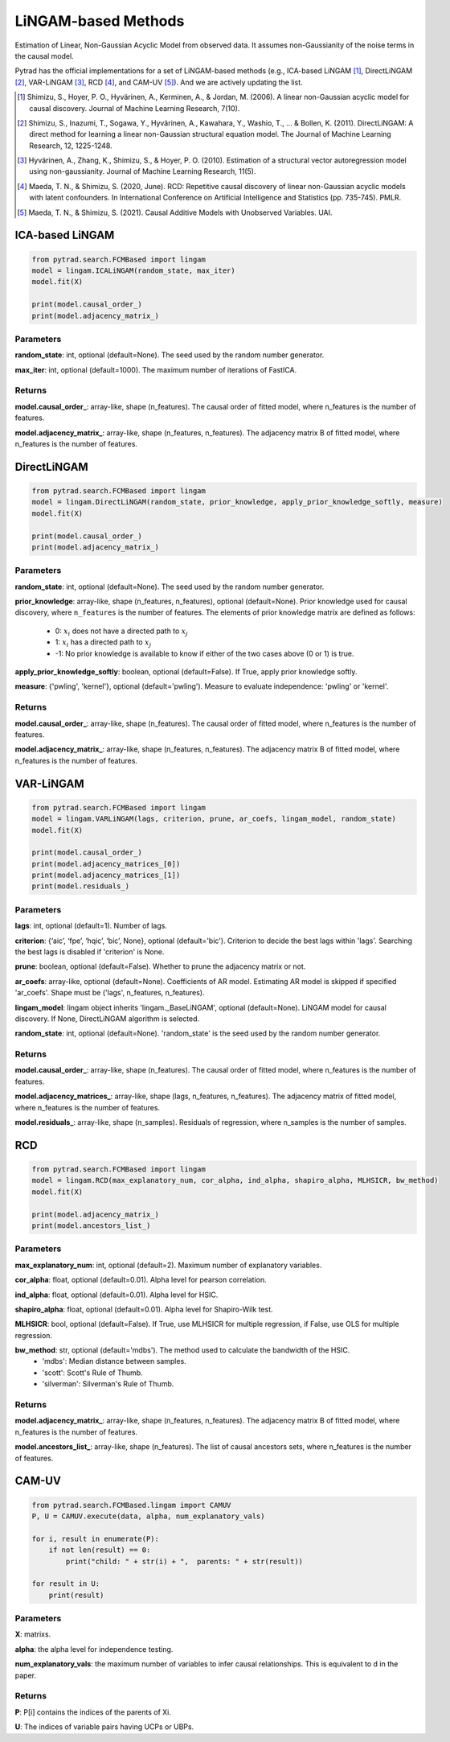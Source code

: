 .. _lingam:

LiNGAM-based Methods
============================

Estimation of Linear, Non-Gaussian Acyclic Model from observed data. It assumes non-Gaussianity of the noise terms in the causal model.

Pytrad has the official implementations for a set of LiNGAM-based methods (e.g., ICA-based LiNGAM [1]_, DirectLiNGAM [2]_, VAR-LiNGAM [3]_, RCD [4]_, and CAM-UV [5]_).
And we are actively updating the list.

.. [1] Shimizu, S., Hoyer, P. O., Hyvärinen, A., Kerminen, A., & Jordan, M. (2006). A linear non-Gaussian acyclic model for causal discovery. Journal of Machine Learning Research, 7(10).
.. [2] Shimizu, S., Inazumi, T., Sogawa, Y., Hyvärinen, A., Kawahara, Y., Washio, T., ... & Bollen, K. (2011). DirectLiNGAM: A direct method for learning a linear non-Gaussian structural equation model. The Journal of Machine Learning Research, 12, 1225-1248.
.. [3] Hyvärinen, A., Zhang, K., Shimizu, S., & Hoyer, P. O. (2010). Estimation of a structural vector autoregression model using non-gaussianity. Journal of Machine Learning Research, 11(5).
.. [4] Maeda, T. N., & Shimizu, S. (2020, June). RCD: Repetitive causal discovery of linear non-Gaussian acyclic models with latent confounders. In International Conference on Artificial Intelligence and Statistics (pp. 735-745). PMLR.
.. [5] Maeda, T. N., & Shimizu, S. (2021). Causal Additive Models with Unobserved Variables. UAI.

ICA-based LiNGAM
--------------------------------------

.. code-block:: python

    from pytrad.search.FCMBased import lingam
    model = lingam.ICALiNGAM(random_state, max_iter)
    model.fit(X)

    print(model.causal_order_)
    print(model.adjacency_matrix_)


Parameters
""""""""""""""""""""""""""""""""""""


**random_state**: int, optional (default=None). The seed used by the random number generator.

**max_iter**: int, optional (default=1000). The maximum number of iterations of FastICA.

Returns
""""""""""""""""""""""""""""""""""""

**model.causal_order_**: array-like, shape (n_features).
The causal order of fitted model, where n_features is the number of features.

**model.adjacency_matrix_**: array-like, shape (n_features, n_features).
The adjacency matrix B of fitted model, where n_features is the number of features.



DirectLiNGAM
--------------------------------------

.. code-block:: python

    from pytrad.search.FCMBased import lingam
    model = lingam.DirectLiNGAM(random_state, prior_knowledge, apply_prior_knowledge_softly, measure)
    model.fit(X)

    print(model.causal_order_)
    print(model.adjacency_matrix_)

Parameters
""""""""""""""""""""""""""""""""""""

**random_state**: int, optional (default=None). The seed used by the random number generator.

**prior_knowledge**: array-like, shape (n_features, n_features), optional (default=None).
Prior knowledge used for causal discovery, where ``n_features`` is the number of features.
The elements of prior knowledge matrix are defined as follows:
    - 0: :math:`x_i` does not have a directed path to :math:`x_j`
    - 1: :math:`x_i` has a directed path to :math:`x_j`
    - -1: No prior knowledge is available to know if either of the two cases above (0 or 1) is true.

**apply_prior_knowledge_softly**: boolean, optional (default=False). If True, apply prior knowledge softly.

**measure**: {'pwling', 'kernel'}, optional (default='pwling'). Measure to evaluate independence: 'pwling' or 'kernel'.

Returns
""""""""""""""""""""""""""""""""""""

**model.causal_order_**: array-like, shape (n_features).
The causal order of fitted model, where n_features is the number of features.

**model.adjacency_matrix_**: array-like, shape (n_features, n_features).
The adjacency matrix B of fitted model, where n_features is the number of features.



VAR-LiNGAM
--------------------------------------

.. code-block:: python

    from pytrad.search.FCMBased import lingam
    model = lingam.VARLiNGAM(lags, criterion, prune, ar_coefs, lingam_model, random_state)
    model.fit(X)

    print(model.causal_order_)
    print(model.adjacency_matrices_[0])
    print(model.adjacency_matrices_[1])
    print(model.residuals_)

Parameters
""""""""""""""""""""""""""""""""""""

**lags**: int, optional (default=1). Number of lags.

**criterion**: {‘aic’, ‘fpe’, ‘hqic’, ‘bic’, None}, optional (default='bic'). Criterion to decide the best lags within 'lags'. Searching the best lags is disabled if 'criterion' is None.

**prune**: boolean, optional (default=False). Whether to prune the adjacency matrix or not.

**ar_coefs**: array-like, optional (default=None). Coefficients of AR model. Estimating AR model is skipped if specified 'ar_coefs'. Shape must be ('lags', n_features, n_features).

**lingam_model**: lingam object inherits 'lingam._BaseLiNGAM', optional (default=None). LiNGAM model for causal discovery. If None, DirectLiNGAM algorithm is selected.

**random_state**: int, optional (default=None). 'random_state' is the seed used by the random number generator.

Returns
""""""""""""""""""""""""""""""""""""

**model.causal_order_**: array-like, shape (n_features).
The causal order of fitted model, where n_features is the number of features.

**model.adjacency_matrices_**: array-like, shape (lags, n_features, n_features).
The adjacency matrix of fitted model, where n_features is the number of features.

**model.residuals_**: array-like, shape (n_samples).
Residuals of regression, where n_samples is the number of samples.


RCD
--------------------------------------

.. code-block:: python

    from pytrad.search.FCMBased import lingam
    model = lingam.RCD(max_explanatory_num, cor_alpha, ind_alpha, shapiro_alpha, MLHSICR, bw_method)
    model.fit(X)

    print(model.adjacency_matrix_)
    print(model.ancestors_list_)

Parameters
""""""""""""""""""""""""""""""""""""

**max_explanatory_num**: int, optional (default=2). Maximum number of explanatory variables.

**cor_alpha**: float, optional (default=0.01). Alpha level for pearson correlation.

**ind_alpha**: float, optional (default=0.01). Alpha level for HSIC.

**shapiro_alpha**: float, optional (default=0.01). Alpha level for Shapiro-Wilk test.

**MLHSICR**: bool, optional (default=False). If True, use MLHSICR for multiple regression, if False, use OLS for multiple regression.

**bw_method**: str, optional (default='mdbs'). The method used to calculate the bandwidth of the HSIC.
    - 'mdbs': Median distance between samples.
    - 'scott': Scott's Rule of Thumb.
    - 'silverman': Silverman's Rule of Thumb.

Returns
""""""""""""""""""""""""""""""""""""

**model.adjacency_matrix_**: array-like, shape (n_features, n_features).
The adjacency matrix B of fitted model, where n_features is the number of features.

**model.ancestors_list_**: array-like, shape (n_features).
The list of causal ancestors sets, where n_features is the number of features.


CAM-UV
--------------------------------------

.. code-block:: python

    from pytrad.search.FCMBased.lingam import CAMUV
    P, U = CAMUV.execute(data, alpha, num_explanatory_vals)

    for i, result in enumerate(P):
        if not len(result) == 0:
            print("child: " + str(i) + ",  parents: " + str(result))

    for result in U:
        print(result)

Parameters
""""""""""""""""""""""""""""""""""""

**X**: matrixs.

**alpha**: the alpha level for independence testing.

**num_explanatory_vals**: the maximum number of variables to infer causal relationships. This is equivalent to d in the paper.

Returns
""""""""""""""""""""""""""""""""""""

**P**: P[i] contains the indices of the parents of Xi.

**U**: The indices of variable pairs having UCPs or UBPs.


